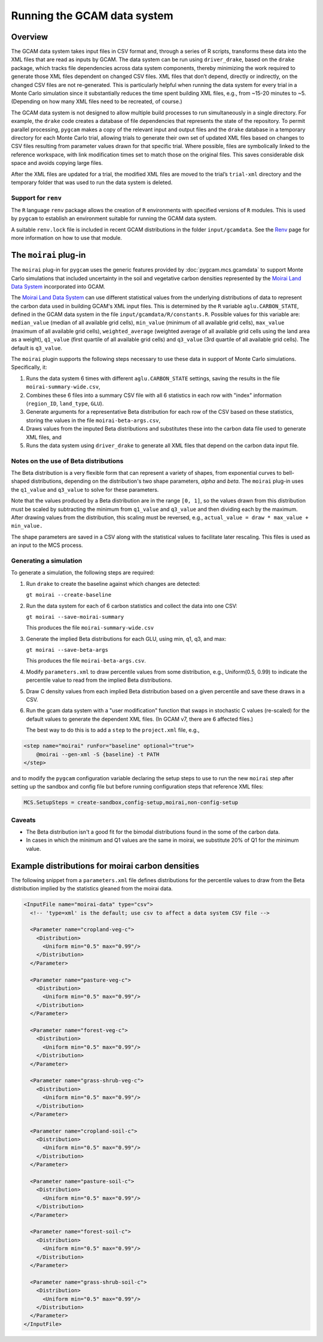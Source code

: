 Running the GCAM data system
=====================================

Overview
----------

The GCAM data system takes input files in CSV format and, through a
series of R scripts, transforms these data into the XML files that are
read as inputs by GCAM. The data system can be run using
``driver_drake``, based on the ``drake`` package, which tracks file
dependencies across data system components, thereby minimizing the
work required to generate those XML files dependent on changed CSV
files. XML files that don’t depend, directly or indirectly, on the
changed CSV files are not re-generated. This is particularly helpful
when running the data system for every trial in a Monte Carlo simulation
since it substantially reduces the time spent building XML files, e.g.,
from ~15-20 minutes to ~5. (Depending on how many XML files need to be
recreated, of course.)

The GCAM data system is not designed to allow multiple build processes
to run simultaneously in a single directory. For example, the ``drake``
code creates a database of file dependencies that represents the state
of the repository. To permit parallel
processing, ``pygcam`` makes a copy of the relevant input and output files
and the ``drake``
database in a temporary directory for each Monte Carlo trial, allowing
trials to generate their own set of updated XML files based on
changes to CSV files resulting from parameter values drawn for that specific
trial. Where possible, files are symbolically linked to the reference
workspace, with link modification times set to match those on the
original files. This saves considerable disk space and avoids copying
large files.

After the XML files are updated for a trial, the modified XML files are
moved to the trial’s ``trial-xml`` directory and the temporary folder that
was used to run the data system is deleted.

.. seealso::
   See :doc:`pygcam.mcs.gcamdata` for support in developing custom plugins.


Support for ``renv``
~~~~~~~~~~~~~~~~~~~~~~~~

The ``R`` language ``renv`` package allows the creation of ``R``
environments with specified versions of ``R`` modules. This is used by
``pygcam`` to establish an environment suitable for running the GCAM
data system.

A suitable ``renv.lock`` file is included in recent GCAM distributions
in the folder ``input/gcamdata``. See the
`Renv <https://rstudio.github.io/renv/articles/renv.html>`_ page for
more information on how to use that module.


The ``moirai`` plug-in
---------------------------

The ``moirai`` plug-in for ``pygcam`` uses the generic features provided
by :doc:`pygcam.mcs.gcamdata` to support Monte Carlo simulations that
included uncertainty in the soil and vegetative carbon densities represented
by the `Moirai Land Data System <https://github.com/JGCRI/moirai>`_
incorporated into GCAM.

The `Moirai Land Data System <https://github.com/JGCRI/moirai>`_ can use
different statistical values from the underlying distributions
of data to represent the carbon data used in building GCAM's XML input files.
This is determined by the ``R`` variable ``aglu.CARBON_STATE``, defined in the
GCAM data system in the file ``input/gcamdata/R/constants.R``. Possible values
for this variable are: ``median_value`` (median of all available grid cells), ``min_value``
(minimum of all available grid cells), ``max_value`` (maximum of all available grid
cells), ``weighted_average`` (weighted average of all available grid cells using
the land area as a weight), ``q1_value`` (first quartile of all available grid
cells) and ``q3_value`` (3rd quartile of all available grid cells). The default
is ``q3_value``.

The ``moirai`` plugin supports the following steps necessary to use
these data in support of Monte Carlo simulations. Specifically, it:

#. Runs the data system 6 times with different ``aglu.CARBON_STATE`` settings,
   saving the results in the file ``moirai-summary-wide.csv``,

#. Combines these 6 files into a summary CSV file with all 6 statistics in
   each row with "index" information (``region_ID``, ``land_type``,
   ``GLU``).

#. Generate arguments for a representative Beta distribution for each
   row of the CSV based on these statistics, storing the values in the file
   ``moirai-beta-args.csv``,

#. Draws values from the imputed Beta distributions and substitutes these
   into the carbon data file used to generate XML files, and

#. Runs the data system using ``driver_drake`` to generate all XML files
   that depend on the carbon data input file.


Notes on the use of Beta distributions
~~~~~~~~~~~~~~~~~~~~~~~~~~~~~~~~~~~~~~~~~~

The Beta distribution is a very flexible form that can represent a variety
of shapes, from exponential curves to bell-shaped distributions, depending on
the distribution's two shape parameters, `alpha` and `beta`. The ``moirai`` plug-in
uses the ``q1_value`` and ``q3_value`` to solve for these parameters.

Note that the values produced by a Beta distribution are in the range ``[0, 1]``,
so the values drawn from this distribution must be scaled by subtracting the minimum
from ``q1_value`` and ``q3_value`` and then dividing each by the maximum. After
drawing values from the distribution, this scaling must be reversed, e.g.,
``actual_value = draw * max_value + min_value.``

The shape parameters are saved in a CSV along with the statistical
values to facilitate later rescaling. This files is used as an input to the MCS process.

Generating a simulation
~~~~~~~~~~~~~~~~~~~~~~~~~~~~~~

To generate a simulation, the following steps are required:

#. Run ``drake`` to create the baseline against which changes are detected:

   ``gt moirai --create-baseline``

#. Run the data system for each of 6 carbon statistics and collect the data into one CSV:

   ``gt moirai --save-moirai-summary``

   This produces the file ``moirai-summary-wide.csv``

#. Generate the implied Beta distributions for each GLU, using min, q1, q3, and max:

   ``gt moirai --save-beta-args``

   This produces the file ``moirai-beta-args.csv``.

#. Modify ``parameters.xml`` to draw percentile values from some distribution,
   e.g., Uniform(0.5, 0.99) to indicate the percentile value to read from
   the implied Beta distributions.

#. Draw C density values from each implied Beta distribution based on
   a given percentile and save these draws in a CSV.

#. Run the gcam data system with a "user modification" function that
   swaps in stochastic C values (re-scaled) for the default values to generate
   the dependent XML files. (In GCAM v7, there are 6 affected files.)

   The best way to do this is to add a ``step`` to the ``project.xml`` file, e.g.,

.. code-block:: xml

    <step name="moirai" runFor="baseline" optional="true">
        @moirai --gen-xml -S {baseline} -t PATH
    </step>

and to modify the ``pygcam`` configuration variable declaring the setup steps to use
to run the new ``moirai`` step after setting up the sandbox and config file but before
running configuration steps that reference XML files:

.. code-block:: cfg

   MCS.SetupSteps = create-sandbox,config-setup,moirai,non-config-setup


Caveats
~~~~~~~~~~

* The Beta distribution isn't a good fit for the bimodal distributions found in the some
  of the carbon data.

* In cases in which the minimum and Q1 values are the same in moirai, we substitute 20% of Q1
  for the minimum value.


Example distributions for moirai carbon densities
----------------------------------------------------

The following snippet from a ``parameters.xml`` file defines distributions for the
percentile values to draw from the Beta distribution implied by the statistics
gleaned from the moirai data.

.. code-block:: xml

  <InputFile name="moirai-data" type="csv">
    <!-- 'type=xml' is the default; use csv to affect a data system CSV file -->

    <Parameter name="cropland-veg-c">
      <Distribution>
        <Uniform min="0.5" max="0.99"/>
      </Distribution>
    </Parameter>

    <Parameter name="pasture-veg-c">
      <Distribution>
        <Uniform min="0.5" max="0.99"/>
      </Distribution>
    </Parameter>

    <Parameter name="forest-veg-c">
      <Distribution>
        <Uniform min="0.5" max="0.99"/>
      </Distribution>
    </Parameter>

    <Parameter name="grass-shrub-veg-c">
      <Distribution>
        <Uniform min="0.5" max="0.99"/>
      </Distribution>
    </Parameter>

    <Parameter name="cropland-soil-c">
      <Distribution>
        <Uniform min="0.5" max="0.99"/>
      </Distribution>
    </Parameter>

    <Parameter name="pasture-soil-c">
      <Distribution>
        <Uniform min="0.5" max="0.99"/>
      </Distribution>
    </Parameter>

    <Parameter name="forest-soil-c">
      <Distribution>
        <Uniform min="0.5" max="0.99"/>
      </Distribution>
    </Parameter>

    <Parameter name="grass-shrub-soil-c">
      <Distribution>
        <Uniform min="0.5" max="0.99"/>
      </Distribution>
    </Parameter>
  </InputFile>
